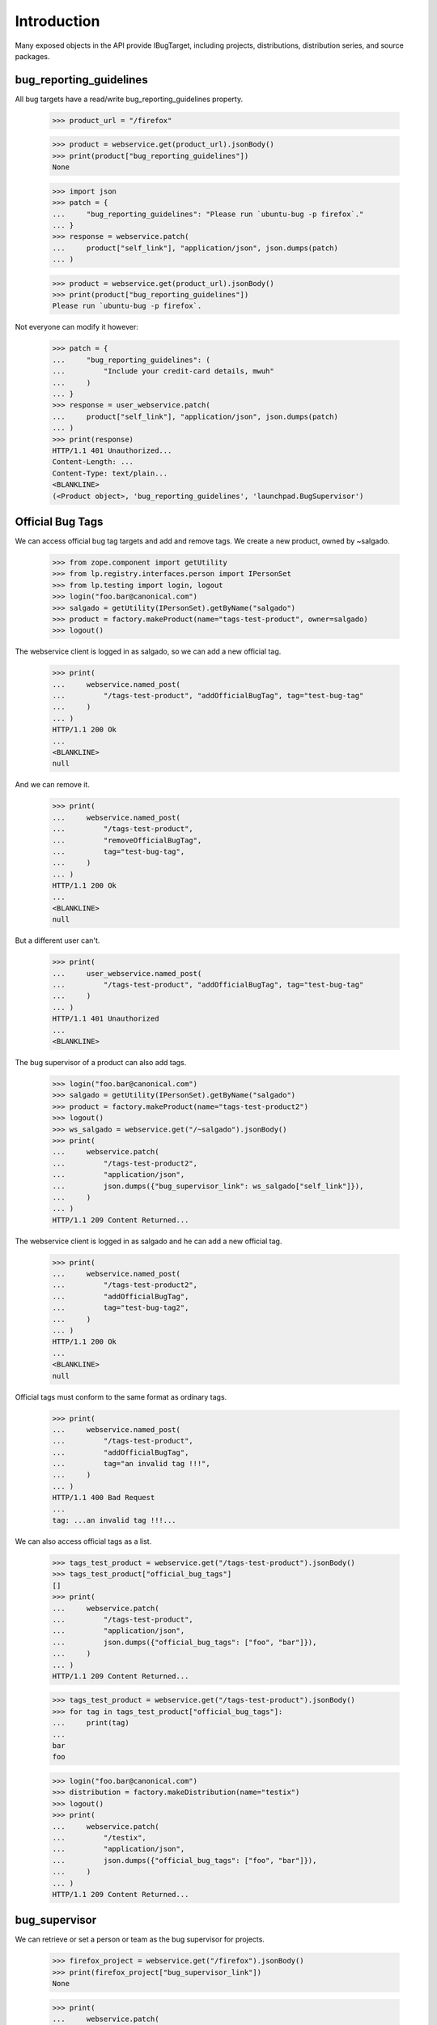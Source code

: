Introduction
============

Many exposed objects in the API provide IBugTarget, including
projects, distributions, distribution series, and source packages.


bug_reporting_guidelines
------------------------

All bug targets have a read/write bug_reporting_guidelines property.

    >>> product_url = "/firefox"

    >>> product = webservice.get(product_url).jsonBody()
    >>> print(product["bug_reporting_guidelines"])
    None

    >>> import json
    >>> patch = {
    ...     "bug_reporting_guidelines": "Please run `ubuntu-bug -p firefox`."
    ... }
    >>> response = webservice.patch(
    ...     product["self_link"], "application/json", json.dumps(patch)
    ... )

    >>> product = webservice.get(product_url).jsonBody()
    >>> print(product["bug_reporting_guidelines"])
    Please run `ubuntu-bug -p firefox`.

Not everyone can modify it however:

    >>> patch = {
    ...     "bug_reporting_guidelines": (
    ...         "Include your credit-card details, mwuh"
    ...     )
    ... }
    >>> response = user_webservice.patch(
    ...     product["self_link"], "application/json", json.dumps(patch)
    ... )
    >>> print(response)
    HTTP/1.1 401 Unauthorized...
    Content-Length: ...
    Content-Type: text/plain...
    <BLANKLINE>
    (<Product object>, 'bug_reporting_guidelines', 'launchpad.BugSupervisor')


Official Bug Tags
-----------------

We can access official bug tag targets and add and remove tags. We
create a new product, owned by ~salgado.

    >>> from zope.component import getUtility
    >>> from lp.registry.interfaces.person import IPersonSet
    >>> from lp.testing import login, logout
    >>> login("foo.bar@canonical.com")
    >>> salgado = getUtility(IPersonSet).getByName("salgado")
    >>> product = factory.makeProduct(name="tags-test-product", owner=salgado)
    >>> logout()

The webservice client is logged in as salgado, so we can add a new official
tag.

    >>> print(
    ...     webservice.named_post(
    ...         "/tags-test-product", "addOfficialBugTag", tag="test-bug-tag"
    ...     )
    ... )
    HTTP/1.1 200 Ok
    ...
    <BLANKLINE>
    null

And we can remove it.

    >>> print(
    ...     webservice.named_post(
    ...         "/tags-test-product",
    ...         "removeOfficialBugTag",
    ...         tag="test-bug-tag",
    ...     )
    ... )
    HTTP/1.1 200 Ok
    ...
    <BLANKLINE>
    null

But a different user can't.

    >>> print(
    ...     user_webservice.named_post(
    ...         "/tags-test-product", "addOfficialBugTag", tag="test-bug-tag"
    ...     )
    ... )
    HTTP/1.1 401 Unauthorized
    ...
    <BLANKLINE>

The bug supervisor of a product can also add tags.

    >>> login("foo.bar@canonical.com")
    >>> salgado = getUtility(IPersonSet).getByName("salgado")
    >>> product = factory.makeProduct(name="tags-test-product2")
    >>> logout()
    >>> ws_salgado = webservice.get("/~salgado").jsonBody()
    >>> print(
    ...     webservice.patch(
    ...         "/tags-test-product2",
    ...         "application/json",
    ...         json.dumps({"bug_supervisor_link": ws_salgado["self_link"]}),
    ...     )
    ... )
    HTTP/1.1 209 Content Returned...

The webservice client is logged in as salgado and he can add a new official
tag.

    >>> print(
    ...     webservice.named_post(
    ...         "/tags-test-product2",
    ...         "addOfficialBugTag",
    ...         tag="test-bug-tag2",
    ...     )
    ... )
    HTTP/1.1 200 Ok
    ...
    <BLANKLINE>
    null

Official tags must conform to the same format as ordinary tags.

    >>> print(
    ...     webservice.named_post(
    ...         "/tags-test-product",
    ...         "addOfficialBugTag",
    ...         tag="an invalid tag !!!",
    ...     )
    ... )
    HTTP/1.1 400 Bad Request
    ...
    tag: ...an invalid tag !!!...

We can also access official tags as a list.

    >>> tags_test_product = webservice.get("/tags-test-product").jsonBody()
    >>> tags_test_product["official_bug_tags"]
    []
    >>> print(
    ...     webservice.patch(
    ...         "/tags-test-product",
    ...         "application/json",
    ...         json.dumps({"official_bug_tags": ["foo", "bar"]}),
    ...     )
    ... )
    HTTP/1.1 209 Content Returned...

    >>> tags_test_product = webservice.get("/tags-test-product").jsonBody()
    >>> for tag in tags_test_product["official_bug_tags"]:
    ...     print(tag)
    ...
    bar
    foo

    >>> login("foo.bar@canonical.com")
    >>> distribution = factory.makeDistribution(name="testix")
    >>> logout()
    >>> print(
    ...     webservice.patch(
    ...         "/testix",
    ...         "application/json",
    ...         json.dumps({"official_bug_tags": ["foo", "bar"]}),
    ...     )
    ... )
    HTTP/1.1 209 Content Returned...

bug_supervisor
--------------

We can retrieve or set a person or team as the bug supervisor for projects.

    >>> firefox_project = webservice.get("/firefox").jsonBody()
    >>> print(firefox_project["bug_supervisor_link"])
    None

    >>> print(
    ...     webservice.patch(
    ...         "/firefox",
    ...         "application/json",
    ...         json.dumps(
    ...             {"bug_supervisor_link": firefox_project["owner_link"]}
    ...         ),
    ...     )
    ... )
    HTTP/1.1 209 Content Returned...

    >>> firefox_project = webservice.get("/firefox").jsonBody()
    >>> print(firefox_project["bug_supervisor_link"])
    http://api.launchpad.test/beta/~name12

We can also do this for distributions.

    >>> ubuntutest_dist = webservice.get("/ubuntutest").jsonBody()
    >>> print(ubuntutest_dist["bug_supervisor_link"])
    None

    >>> print(
    ...     webservice.patch(
    ...         "/ubuntutest",
    ...         "application/json",
    ...         json.dumps(
    ...             {"bug_supervisor_link": ubuntutest_dist["owner_link"]}
    ...         ),
    ...     )
    ... )
    HTTP/1.1 209 Content Returned...

    >>> ubuntutest_dist = webservice.get("/ubuntutest").jsonBody()
    >>> print(ubuntutest_dist["bug_supervisor_link"])
    http://api.launchpad.test/beta/~ubuntu-team

Setting the bug supervisor is restricted to owners and launchpad admins.

    >>> print(
    ...     user_webservice.patch(
    ...         "/ubuntutest",
    ...         "application/json",
    ...         json.dumps({"bug_supervisor_link": None}),
    ...     )
    ... )
    HTTP/1.1 401 Unauthorized
    ...
    <BLANKLINE>
